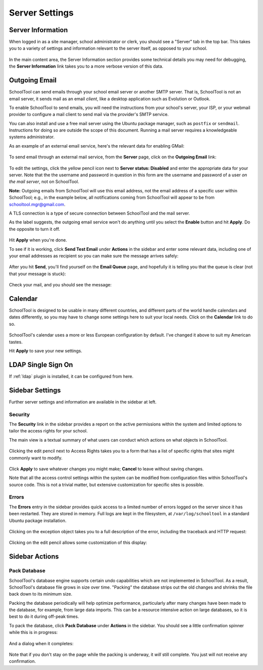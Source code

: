 Server Settings
===============

Server Information
------------------

When logged in as a site manager, school administrator or clerk, you should see a "Server" tab in the top bar.  This takes you to a variety of settings and information relevant to the server itself, as opposed to your school.

   .. image:: images/server-settings-0.png

In the main content area, the Server Information section provides some technical details you may need for debugging, the **Server Information** link takes you to a more verbose version of this data.

Outgoing Email
--------------

SchoolTool can send emails through your school email server or another SMTP server.  That is, SchoolTool is not an email server, it sends mail as an email *client*, like a desktop application such as Evolution or Outlook.

To enable SchoolTool to send emails, you will need the instructions from your school's server, your ISP, or your webmail provider to configure a mail client to send mail via the provider's SMTP service.

You can also install and use a free mail server using the Ubuntu package manager, such as ``postfix`` or ``sendmail``.  Instructions for doing so are outside the scope of this document.  Running a mail server requires a knowledgeable systems administrator.

As an example of an external email service, here's the relevant data for enabling GMail:

    .. image:: images/email-gmail.png


To send email through an external mail service, from the **Server** page, click on the **Outgoing Email** link:

   .. image:: images/server-settings-1.png

To edit the settings, click the yellow pencil icon next to **Server status: Disabled** and enter the appropriate data for your server.  Note that the the username and password in question in this form are the username and password of a user *on the mail server*, not on SchoolTool.

**Note:** Outgoing emails from SchoolTool will use this email address, not the email address of a specific user within SchoolTool; e.g., in the example below, all notifications coming from SchoolTool will appear to be from schooltool.mgr@gmail.com.

A TLS connection is a type of secure connection between SchoolTool and the mail server.

As the label suggests, the outgoing email service won't do anything until you select  the **Enable** button and hit **Apply**.  Do the opposite to turn it off.

   .. image:: images/server-settings-2.png

Hit **Apply** when you're done.

To see if it is working, click **Send Test Email** under **Actions** in the sidebar and enter some relevant data, including one of your email addresses as recipient so you can make sure the message arrives safely:

   .. image:: images/server-settings-3.png

After you hit **Send**, you'll find yourself on the **Email Queue** page, and hopefully it is telling you that the queue is clear (not that your message is stuck):

   .. image:: images/server-settings-4.png

Check your mail, and you should see the message:

    .. image:: images/email-gmail-2.png

Calendar
--------

SchoolTool is designed to be usable in many different countries, and different parts of the world handle calendars and dates differently, so you may have to change some settings here to suit your local needs.  Click on the **Calendar** link to do so.

   .. image:: images/server-settings-5.png

SchoolTool's calendar uses a more or less European configuration by default.  I've changed it above to suit my American tastes.

Hit **Apply** to save your new settings.

LDAP Single Sign On
-------------------

If :ref:`ldap` plugin is installed, it can be configured from here.


Sidebar Settings
----------------

Further server settings and information are available in the sidebar at left.

Security
++++++++

The **Security** link in the sidebar provides a report on the active permissions within the system and limited options to tailor the access rights for your school.

The main view is a textual summary of what users can conduct which actions on what objects in SchoolTool.

   .. image:: images/server-settings-8.png

Clicking the edit pencil next to Access Rights takes you to a form that has a list of specific rights that sites might commonly want to modify.

   .. image:: images/server-settings-9.png

Click **Apply** to save whatever changes you might make; **Cancel** to leave without saving changes.

Note that all the access control settings within the system can be modified from configuration files within SchoolTool's source code.  This is not a trivial matter, but extensive customization for specific sites is possible.

Errors
++++++

The **Errors** entry in the sidebar provides quick access to a limited number of errors logged on the server since it has been restarted.  They are stored in memory.  Full logs are kept in the filesystem, at ``/var/log/schooltool`` in a standard Ubuntu package installation.

   .. image:: images/server-settings-10.png

Clicking on the exception object takes you to a full description of the error, including the traceback and HTTP request:

   .. image:: images/server-settings-11.png

Clicking on the edit pencil allows some customization of this display:

   .. image:: images/server-settings-12.png

Sidebar Actions
----------------

Pack Database
+++++++++++++

SchoolTool's database engine supports certain undo capabilities which are not implemented in SchoolTool.  As a result, SchoolTool's database file grows in size over time.  "Packing" the database strips out the old changes and shrinks the file back down to its minimum size.

Packing the database periodically will help optimize performance, particularly after many changes have been made to the database, for example, from large data imports.  This can be a resource intensive action on large databases, so it is best to do it during off-peak times.

To pack the database, click **Pack Database** under **Actions** in the sidebar.  You should see a little confirmation spinner while this is in progress:

   .. image:: images/server-settings-13.png

And a dialog when it completes:

   .. image:: images/server-settings-14.png

Note that if you don't stay on the page while the packing is underway, it *will* still complete.  You just will not receive any confirmation.
